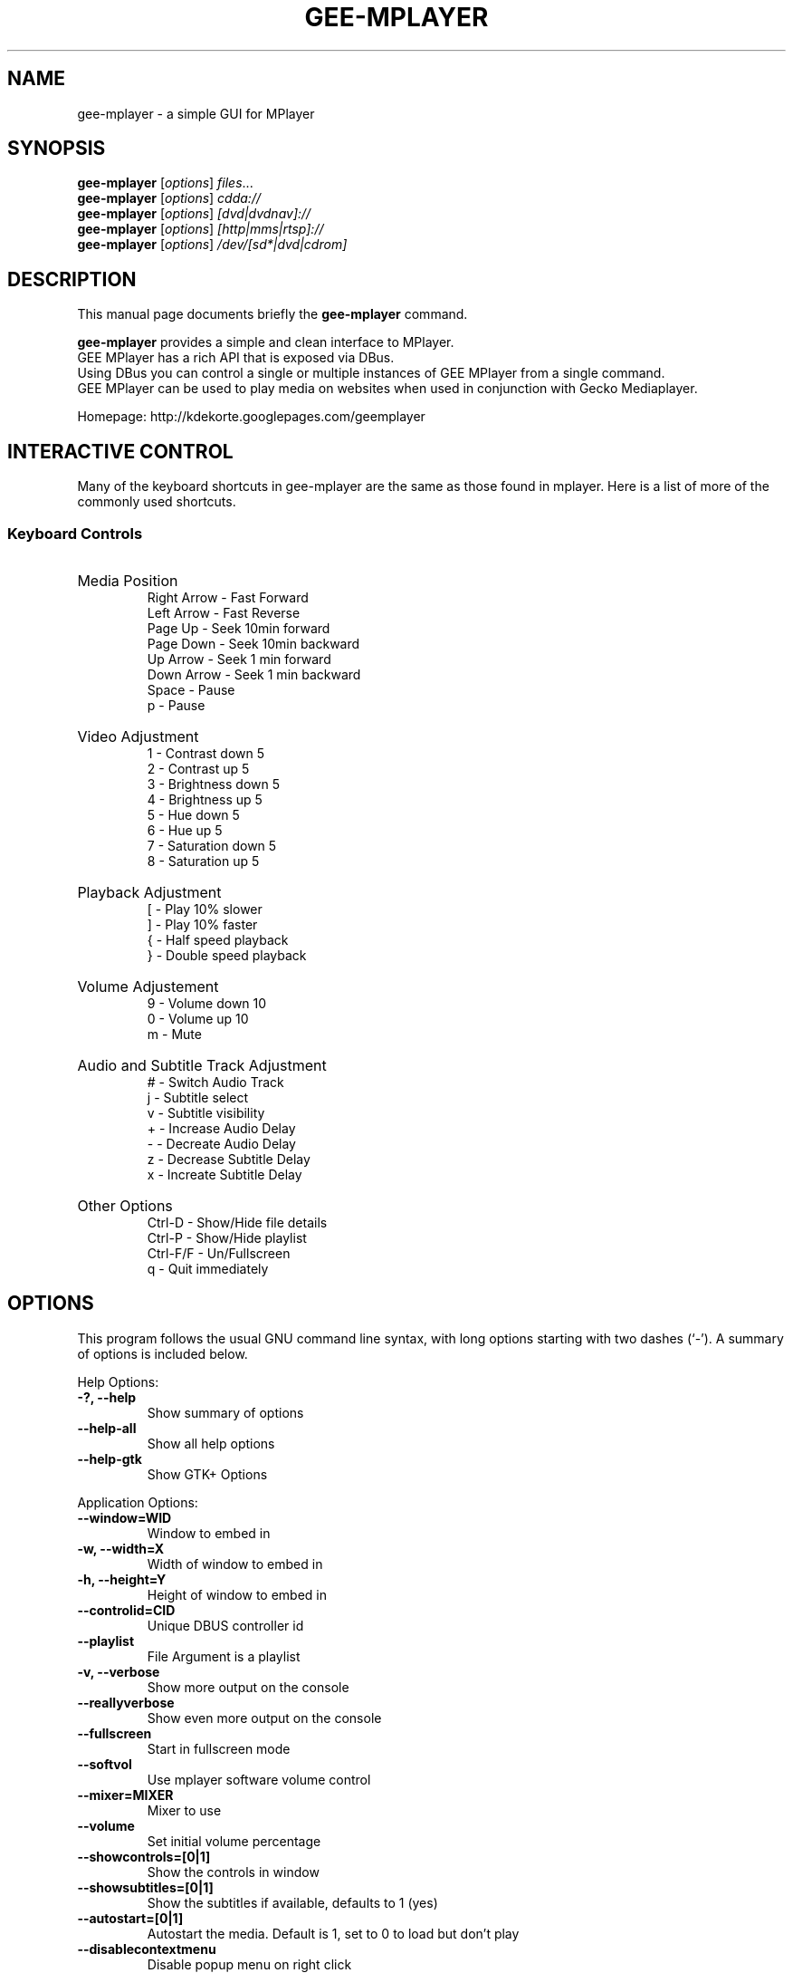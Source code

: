 .\"                                      Hey, EMACS: -*- nroff -*-
.TH GEE-MPLAYER 1 "June 06, 2009"
.SH NAME
gee-mplayer \- a simple GUI for MPlayer
.SH SYNOPSIS
.B gee-mplayer
.RI [ options ] " files" ...
.br
.B gee-mplayer
.RI [ options ] " cdda://"
.br
.B gee-mplayer
.RI [ options ] " [dvd|dvdnav]://"
.br
.B gee-mplayer
.RI [ options ] " [http|mms|rtsp]://"
.br
.B gee-mplayer
.RI [ options ] " /dev/[sd*|dvd|cdrom]"
.br

.SH DESCRIPTION
This manual page documents briefly the
.B gee-mplayer
command.
.PP
\fBgee-mplayer\fP provides a simple and clean interface to MPlayer.
.br
GEE MPlayer has a rich API that is exposed via DBus. 
.br
Using DBus you can control a single or multiple instances of GEE MPlayer
from a single command.
.br
GEE MPlayer can be used to play media on websites when used in conjunction
with Gecko Mediaplayer.
.sp
Homepage: http://kdekorte.googlepages.com/geemplayer
.SH INTERACTIVE CONTROL
Many of the keyboard shortcuts in gee-mplayer are the same as those found in mplayer. Here is
a list of more of the commonly used shortcuts.
.SS 
Keyboard Controls
.HP
Media Position
.br
Right Arrow - Fast Forward 
.br 
Left Arrow - Fast Reverse
.br 
Page Up - Seek 10min forward
.br 
Page Down - Seek 10min backward
.br 
Up Arrow - Seek 1 min forward
.br
Down Arrow - Seek 1 min backward
.br
Space - Pause
.br
p - Pause
.HP
Video Adjustment
.br
1 - Contrast down 5
.br
2 - Contrast up 5
.br
3 - Brightness down 5
.br
4 - Brightness up 5
.br
5 - Hue down 5
.br
6 - Hue up 5
.br
7 - Saturation down 5
.br
8 - Saturation up 5
.HP
Playback Adjustment
.br
[ - Play 10% slower
.br
] - Play 10% faster
.br
{ - Half speed playback
.br
} - Double speed playback
.HP
Volume Adjustement
.br
9 - Volume down 10
.br
0 - Volume up 10
.br
m - Mute
.HP
Audio and Subtitle Track Adjustment
.br
# - Switch Audio Track
.br
j - Subtitle select
.br
v - Subtitle visibility
.br
+ - Increase Audio Delay
.br
- - Decreate Audio Delay
.br
z - Decrease Subtitle Delay
.br
x - Increate Subtitle Delay
.HP
Other Options
.br
Ctrl-D - Show/Hide file details
.br
Ctrl-P - Show/Hide playlist
.br
Ctrl-F/F - Un/Fullscreen
.br
q - Quit immediately

.SH OPTIONS
This program follows the usual GNU command line syntax, with long
options starting with two dashes (`-').
A summary of options is included below.
.PP
Help Options:
.TP
.B \-?, \-\-help
Show summary of options
.TP
.B \-\-help-all
Show all help options
.TP
.B \-\-help-gtk
Show GTK+ Options
.PP
Application Options:
.TP
.B \-\-window=WID
Window to embed in
.TP
.B \-w, \-\-width=X
Width of window to embed in
.TP
.B \-h, \-\-height=Y
Height of window to embed in
.TP
.B \-\-controlid=CID
Unique DBUS controller id
.TP
.B \-\-playlist
File Argument is a playlist
.TP
.B \-v, \-\-verbose
Show more output on the console
.TP
.B \-\-reallyverbose
Show even more output on the console
.TP
.B \-\-fullscreen
Start in fullscreen mode
.TP
.B \-\-softvol
Use mplayer software volume control
.TP
.B \-\-mixer=MIXER
Mixer to use
.TP
.B \-\-volume
Set initial volume percentage
.TP
.B \-\-showcontrols=[0|1]
Show the controls in window
.TP
.B \-\-showsubtitles=[0|1]
Show the subtitles if available, defaults to 1 (yes)
.TP
.B \-\-autostart=[0|1]
Autostart the media. Default is 1, set to 0 to load but don't play
.TP
.B \-\-disablecontextmenu
Disable popup menu on right click
.TP
.B \-\-disablefullscreen
Disable fullscreen options in browser mode
.TP
.B \-\-loop
Play all files on the playlist forever
.TP
.B \-q, \-\-quit_on_complete
Quit application when last file on playlist is played
.TP
.B \-\-random
Play items on playlist in random order
.TP
.B \-\-cache
Set cache size
.TP
.B \-\-forcecache
Force cache usage on streaming sites
.TP
.B \-\-disabledeinterlace
Disable the deinterlace filter
.TP
.B \-\-disableframedrop
Don't skip drawing frames to better keep sync
.TP
.B \-\-disableass
Use the old subtitle rendering system
.TP
.B \-\-disableembeddedfonts
Don't use fonts embedded on matroska files
.TP
.B \-\-vertical
Use Vertical Layout
.TP
.B \-\-showplaylist
Start with playlist open
.TP
.B \-\-showdetails
Start with details visible
.TP
.B \-\-rpname=NAME
Real Player Name
.TP
.B \-\-rpconsole=CONSOLE
Real Player Console ID
.TP
.B \-\-rpcontrols=Control Name,...
Real Player Console Controls
.TP
.B \-\-subtitle=FILENAME
Subtitle file for first media file
.TP
.B \-\-tvdevice=DEVICE
TV device name
.TP
.B \-\-tvdriver=DRIVER
TV driver name (v4l|v4l2)
.TP
.B \-\-tvinput=INPUT
TV input name
.TP
.B \-\-tvwidth=WIDTH
Width of TV input
.TP
.B \-\-tvheight=HEIGHT
Height of TV input
.TP
.B \-\-tvfps=FPS
Frames per second from TV input
.TP
.B \-\-single_instance
Only allow one instance
.TP
.B \-\-replace_and_play
Put single instance mode into replace and play mode
.TP
.B \-\-large_buttons
show interface with bigger icons, useful for touchscreens
.TP
.B \-\-always_hide_after_timeout
control bar will always slide away, useful for small screens
.TP
.B \-\-new_instance
Ignore single instance preference for this instance
.TP
.B \-\-keep_on_top
Keep window on top
.TP
.B \-\-disable_cover_art_fetch
Don't fetch new cover art images
.TP
.B \-\-display=DISPLAY
X display to use
.br
.SH AUTHOR
gee-mplayer was written by Kevin DeKorte <kdekorte@gmail.com>.
